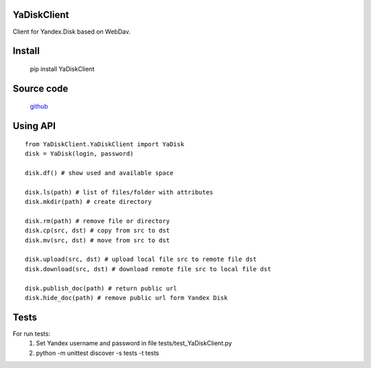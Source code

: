 YaDiskClient
============

.. image:: https://travis-ci.org/TyVik/YaDiskClient.svg?branch=master
    :target: https://travis-ci.org/TyVik/YaDiskClient?branch=master
.. image:: https://coveralls.io/repos/github/TyVik/YaDiskClient/badge.svg?branch=master
    :target: https://coveralls.io/github/TyVik/YaDiskClient?branch=master
.. image:: https://img.shields.io/pypi/pyversions/YaDiskClient.svg
    :target: https://pypi.python.org/pypi/YaDiskClient/
.. image:: https://img.shields.io/pypi/v/YaDiskClient.svg
    :target: https://pypi.python.org/pypi/YaDiskClient/
.. image:: https://img.shields.io/pypi/status/YaDiskClient.svg
    :target: https://pypi.python.org/pypi/YaDiskClient/
.. image:: https://img.shields.io/pypi/l/YaDiskClient.svg
    :target: https://pypi.python.org/pypi/YaDiskClient/

Client for Yandex.Disk based on WebDav.

Install
=======

    pip install YaDiskClient

Source code
===========

    `github <https://github.com/TyVik/YaDiskClient>`_

Using API
=========

::

    from YaDiskClient.YaDiskClient import YaDisk
    disk = YaDisk(login, password)

    disk.df() # show used and available space

    disk.ls(path) # list of files/folder with attributes
    disk.mkdir(path) # create directory

    disk.rm(path) # remove file or directory
    disk.cp(src, dst) # copy from src to dst
    disk.mv(src, dst) # move from src to dst

    disk.upload(src, dst) # upload local file src to remote file dst
    disk.download(src, dst) # download remote file src to local file dst

    disk.publish_doc(path) # return public url
    disk.hide_doc(path) # remove public url form Yandex Disk

Tests
=====

For run tests:
    1. Set Yandex username and password in file tests/test_YaDiskClient.py
    2. python -m unittest discover -s tests -t tests
